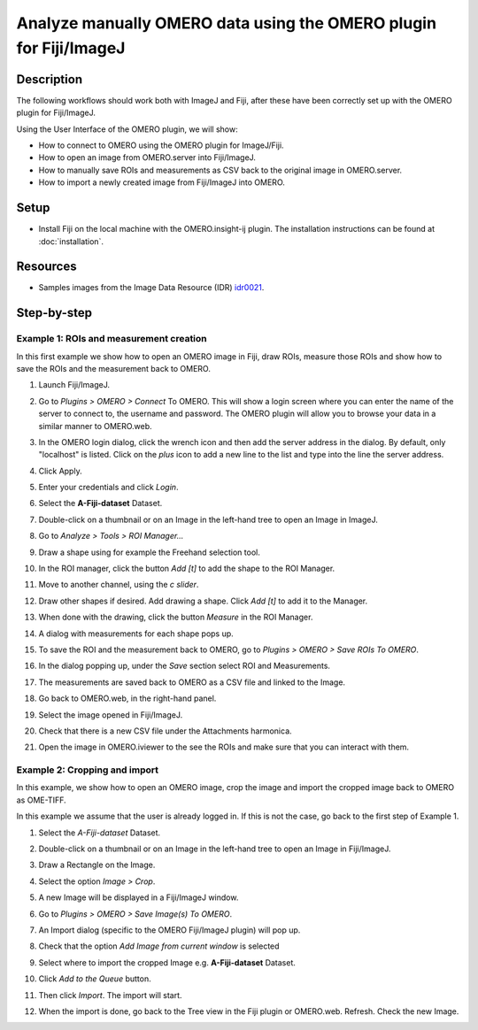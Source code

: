 Analyze manually OMERO data using the OMERO plugin for Fiji/ImageJ
==================================================================

Description
-----------

The following workflows should work
both with ImageJ and Fiji, after these have been correctly set up with
the OMERO plugin for Fiji/ImageJ.

Using the User Interface of the OMERO plugin, we will show:

-  How to connect to OMERO using the OMERO plugin for ImageJ/Fiji.

-  How to open an image from OMERO.server into Fiji/ImageJ.

-  How to manually save ROIs and measurements as CSV back to the
   original image in OMERO.server.

-  How to import a newly created image from Fiji/ImageJ into OMERO.

Setup
-----

-  Install Fiji on the local machine with the OMERO.insight-ij plugin.
   The installation instructions can be found at :doc:`installation`.

Resources
---------

-  Samples images from the Image Data Resource (IDR) `idr0021 <https://idr.openmicroscopy.org/search/?query=Name:idr0051>`__.


Step-by-step
------------

**Example 1: ROIs and measurement creation**
~~~~~~~~~~~~~~~~~~~~~~~~~~~~~~~~~~~~~~~~~~~~

In this first example we show how to open an OMERO image in Fiji, draw ROIs, measure those ROIs and show how to save the ROIs and the measurement back to OMERO. 

#. Launch Fiji/ImageJ.

#. Go to *Plugins > OMERO > Connect* To OMERO. This will show a login
   screen where you can enter the name of the server to connect to,
   the username and password. The OMERO plugin will allow you to
   browse your data in a similar manner to OMERO.web.

#. In the OMERO login dialog, click the wrench icon\ |image1| and then
   add the server address in the dialog. By default, only "localhost"
   is listed. Click on the *plus* icon to add a new line to the list
   and type into the line the server address.

#. Click Apply.

   .. image:: images/manual2.png

#.  Enter your credentials and click *Login*.

#.  Select the **A-Fiji-dataset** Dataset.

#.  Double-click on a thumbnail or on an Image in the left-hand tree to
    open an Image in ImageJ.

#.  Go to *Analyze > Tools > ROI Manager...*

#.  Draw a shape using for example the Freehand selection tool.

#. In the ROI manager, click the button *Add [t]* to add the shape to the
   ROI Manager.

   .. image:: images/manual3.png

#. Move to another channel, using the *c slider*.

#. Draw other shapes if desired. Add drawing a shape. Click *Add [t]* to add it to the Manager.

#. When done with the drawing, click the button *Measure* in the ROI Manager.

#. A dialog with measurements for each shape pops up.

#. To save the ROI and the measurement back to OMERO, go to *Plugins > OMERO > Save ROIs To OMERO*.

#. In the dialog popping up, under the *Save* section select ROI and Measurements.

#. The measurements are saved back to OMERO as a CSV file and linked to the Image.

   .. image:: images/manual4.png

#. Go back to OMERO.web, in the right-hand panel.

#. Select the image opened in Fiji/ImageJ.

#. Check that there is a new CSV file under the Attachments harmonica.

#. Open the image in OMERO.iviewer to the see the ROIs and make sure that you can interact with them.

**Example 2: Cropping and import**
~~~~~~~~~~~~~~~~~~~~~~~~~~~~~~~~~~

In this example, we show how to open an OMERO image, crop the image and
import the cropped image back to OMERO as OME-TIFF.

In this example we assume that the user is already logged in. If this is
not the case, go back to the first step of Example 1.

#. Select the *A-Fiji-dataset* Dataset.

#. Double-click on a thumbnail or on an Image in the left-hand tree to open an Image in Fiji/ImageJ.

#. Draw a Rectangle on the Image.

#. Select the option *Image > Crop*.

#. A new Image will be displayed in a Fiji/ImageJ window.

#. Go to *Plugins > OMERO > Save Image(s) To OMERO*.

#. An Import dialog (specific to the OMERO Fiji/ImageJ plugin) will pop up.

   .. image:: images/manual5.png

#. Check that the option *Add Image from current window* is selected

#. Select where to import the cropped Image e.g. **A-Fiji-dataset** Dataset.

#. Click *Add to the Queue* button.

#. Then click *Import*. The import will start.

#. When the import is done, go back to the Tree view in the Fiji plugin or OMERO.web. Refresh. Check the new Image.

.. |image1| image:: images/manual1.png
   :width: 0.24105in
   :height: 0.24105in

